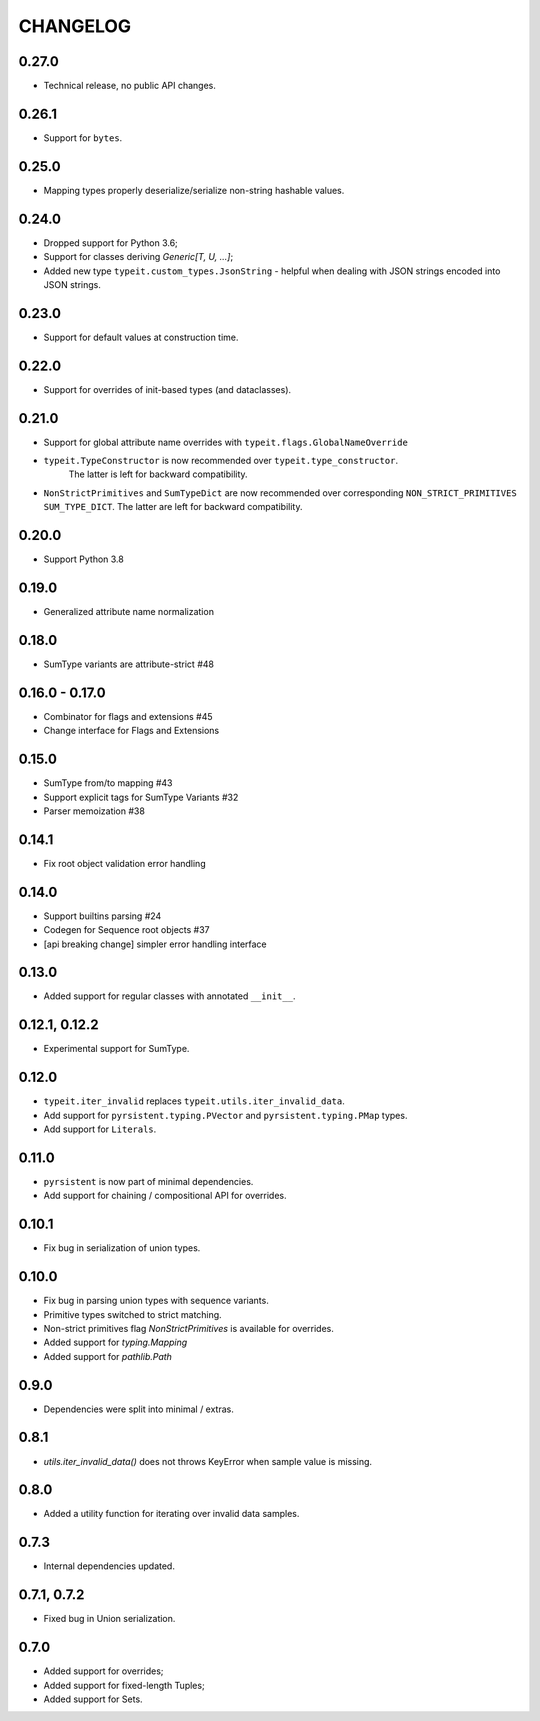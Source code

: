 =========
CHANGELOG
=========

0.27.0
===============

* Technical release, no public API changes.


0.26.1
===============

* Support for ``bytes``.


0.25.0
===============

* Mapping types properly deserialize/serialize non-string hashable values.


0.24.0
===============

* Dropped support for Python 3.6;
* Support for classes deriving `Generic[T, U, ...]`;
* Added new type ``typeit.custom_types.JsonString`` - helpful when dealing with JSON strings encoded into JSON strings.


0.23.0
===============

* Support for default values at construction time.


0.22.0
===============

* Support for overrides of init-based types (and dataclasses).


0.21.0
===============

* Support for global attribute name overrides with ``typeit.flags.GlobalNameOverride``
* ``typeit.TypeConstructor`` is now recommended over ``typeit.type_constructor``.
   The latter is left for backward compatibility.
* ``NonStrictPrimitives`` and ``SumTypeDict`` are now recommended over corresponding
  ``NON_STRICT_PRIMITIVES`` ``SUM_TYPE_DICT``. The latter are left for backward compatibility.


0.20.0
===============

* Support Python 3.8

0.19.0
===============

* Generalized attribute name normalization

0.18.0
===============

* SumType variants are attribute-strict #48

0.16.0 - 0.17.0
===============

* Combinator for flags and extensions #45
* Change interface for Flags and Extensions

0.15.0
==============

* SumType from/to mapping #43
* Support explicit tags for SumType Variants #32
* Parser memoization #38

0.14.1
==============

* Fix root object validation error handling

0.14.0
==============

* Support builtins parsing #24
* Codegen for Sequence root objects #37
* [api breaking change] simpler error handling interface

0.13.0
==============

* Added support for regular classes with annotated ``__init__``.

0.12.1, 0.12.2
==============

* Experimental support for SumType.

0.12.0
============

* ``typeit.iter_invalid`` replaces ``typeit.utils.iter_invalid_data``.
* Add support for ``pyrsistent.typing.PVector`` and ``pyrsistent.typing.PMap`` types.
* Add support for ``Literals``.

0.11.0
============

* ``pyrsistent`` is now part of minimal dependencies.
* Add support for chaining / compositional API for overrides.

0.10.1
============

* Fix bug in serialization of union types.

0.10.0
============

* Fix bug in parsing union types with sequence variants.
* Primitive types switched to strict matching.
* Non-strict primitives flag `NonStrictPrimitives` is available for overrides.
* Added support for `typing.Mapping`
* Added support for `pathlib.Path`

0.9.0
============

* Dependencies were split into minimal / extras.

0.8.1
============

* `utils.iter_invalid_data()` does not throws KeyError when sample value is missing.

0.8.0
============

* Added a utility function for iterating over invalid data samples.

0.7.3
============

* Internal dependencies updated.

0.7.1, 0.7.2
============

* Fixed bug in Union serialization.

0.7.0
=====

* Added support for overrides;
* Added support for fixed-length Tuples;
* Added support for Sets.
